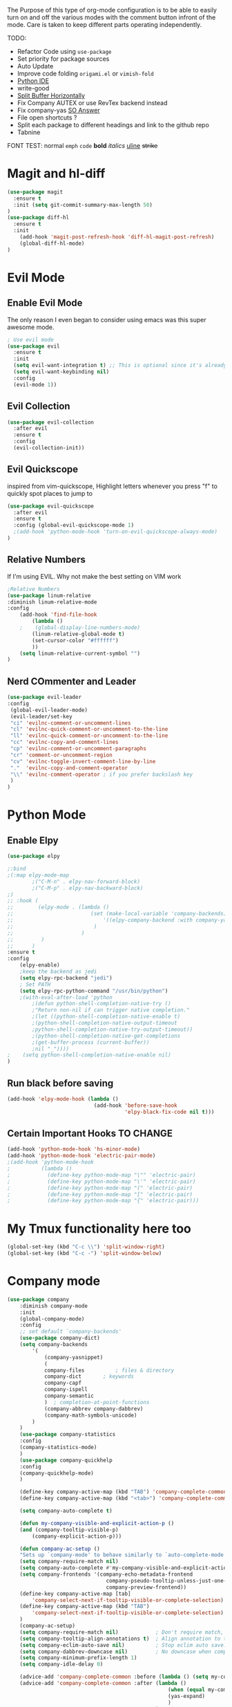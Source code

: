 The Purpose of this type of org-mode configuration is to 
be able to easily turn on and off the various modes with the comment button 
infront of the mode. Care is taken to keep different parts operating independently.


TODO:
    - Refactor Code using =use-package=
    - Set priority for package sources
    - Auto Update
    - Improve code folding =origami.el= or =vimish-fold=
    - [[https://medium.com/analytics-vidhya/managing-a-python-development-environment-in-emacs-43897fd48c6a][Python IDE]]
    - write-good
    - [[https://stackoverflow.com/questions/2081577/setting-emacs-to-split-buffers-side-by-side][Split Buffer Horizontally]]
    - Fix Company AUTEX or use RevTex backend instead
    - Fix company-yas [[https://emacs.stackexchange.com/questions/7908/how-to-make-yasnippet-and-company-work-nicer][SO Answer]]
    - File open shortcuts ?
    - Split each package to different headings and link to the github repo
    - Tabnine
FONT TEST:
    normal
    =emph=
    ~code~
    *bold*
    /italics/
    _uline_
    +strike+
* Magit and hl-diff
#+BEGIN_SRC emacs-lisp
  (use-package magit
    :ensure t
    :init (setq git-commit-summary-max-length 50)
  )
  (use-package diff-hl
    :ensure t
    :init 
      (add-hook 'magit-post-refresh-hook 'diff-hl-magit-post-refresh)
      (global-diff-hl-mode)
  )
#+END_SRC
* Evil Mode
** Enable Evil Mode 
The only reason I even began to consider using emacs was this super awesome mode.
#+BEGIN_SRC emacs-lisp
; Use evil mode
(use-package evil
  :ensure t
  :init
  (setq evil-want-integration t) ;; This is optional since it's already set to t by default.
  (setq evil-want-keybinding nil)
  :config
  (evil-mode 1))
#+END_SRC
** Evil Collection
#+BEGIN_SRC emacs-lisp
(use-package evil-collection
  :after evil
  :ensure t
  :config
  (evil-collection-init))
#+END_SRC
** Evil Quickscope
   inspired from vim-quickscope, Highlight letters whenever you press "f" to quickly spot places to jump to
#+BEGIN_SRC emacs-lisp
(use-package evil-quickscope
  :after evil
  :ensure t
  :config (global-evil-quickscope-mode 1)
  ;(add-hook 'python-mode-hook 'turn-on-evil-quickscope-always-mode)
)
#+END_SRC
** Relative Numbers
If I'm using EVIL. Why not make the best setting on VIM work
#+BEGIN_SRC emacs-lisp
;Relative Numbers
(use-package linum-relative
:diminish linum-relative-mode
:config
    (add-hook 'find-file-hook
        (lambda ()
    ;    (global-display-line-numbers-mode)
        (linum-relative-global-mode t)
        (set-cursor-color "#ffffff")
        ))
    (setq linum-relative-current-symbol "")
)
#+END_SRC
** Nerd COmmenter and Leader
   #+BEGIN_SRC emacs-lisp
   (use-package evil-leader
   :config
    (global-evil-leader-mode)
    (evil-leader/set-key
    "ci" 'evilnc-comment-or-uncomment-lines
    "cl" 'evilnc-quick-comment-or-uncomment-to-the-line
    "ll" 'evilnc-quick-comment-or-uncomment-to-the-line
    "cc" 'evilnc-copy-and-comment-lines
    "cp" 'evilnc-comment-or-uncomment-paragraphs
    "cr" 'comment-or-uncomment-region
    "cv" 'evilnc-toggle-invert-comment-line-by-line
    "."  'evilnc-copy-and-comment-operator
    "\\" 'evilnc-comment-operator ; if you prefer backslash key
    )
   )
   #+END_SRC
** COMMENT Hard Mode Practice    
    Disabling arrow keys for myself. I want to practice the vim keybindings.
    #+BEGIN_SRC emacs-lisp
    (define-minor-mode hard-mode
    "Overrides all major and minor mode keys" t)

    (defvar hard-mode-map (make-sparse-keymap "hard-mode-map")
    "Override all major and minor mode keys")

    (add-to-list 'emulation-mode-map-alists
    `((hard-mode . ,hard-mode-map)))

    (define-key hard-mode-map (kbd "<left>")
    (lambda ()
    (interactive)
    (message "Use Vim keys: h for Left")))

    (define-key hard-mode-map (kbd "<right>")
    (lambda ()
    (interactive)
    (message "Use Vim keys: l for Right")))

    (define-key hard-mode-map (kbd "<up>")
    (lambda ()
    (interactive)
    (message "Use Vim keys: k for Up")))

    (define-key hard-mode-map (kbd "<down>")
    (lambda ()
    (interactive)
    (message "Use Vim keys: j for Down")))
    
    (evil-make-intercept-map hard-mode-map)
    #+END_SRC
    
* Python Mode
** Enable Elpy
#+BEGIN_SRC emacs-lisp
(use-package elpy

;:bind
;(:map elpy-mode-map
        ;("C-M-n" . elpy-nav-forward-block)
        ;("C-M-p" . elpy-nav-backward-block)
;)
;; :hook (
;;        (elpy-mode . (lambda ()
;;                         (set (make-local-variable 'company-backends)
;;                             '((elpy-company-backend :with company-yasnippet))
;;                          )
;;                      )
;;         )
;;      )
:ensure t
:config
    (elpy-enable)
    ;keep the backend as jedi
    (setq elpy-rpc-backend "jedi")  
    ; Set PATH
    (setq elpy-rpc-python-command "/usr/bin/python")
    ;(with-eval-after-load 'python
        ;(defun python-shell-completion-native-try ()
        ;"Return non-nil if can trigger native completion."
        ;(let ((python-shell-completion-native-enable t)
        ;(python-shell-completion-native-output-timeout
        ;python-shell-completion-native-try-output-timeout))
        ;(python-shell-completion-native-get-completions
        ;(get-buffer-process (current-buffer))
        ;nil "_"))))
;    (setq python-shell-completion-native-enable nil)
)
#+END_SRC
** Run black before saving
#+BEGIN_SRC emacs-lisp
(add-hook 'elpy-mode-hook (lambda ()
                            (add-hook 'before-save-hook
                                      'elpy-black-fix-code nil t)))
#+END_SRC
** Certain Important Hooks TO CHANGE
#+BEGIN_SRC emacs-lisp
(add-hook 'python-mode-hook 'hs-minor-mode)
(add-hook 'python-mode-hook 'electric-pair-mode)
;(add-hook 'python-mode-hook
;          (lambda ()
;            (define-key python-mode-map "\"" 'electric-pair)
;            (define-key python-mode-map "\'" 'electric-pair)
;            (define-key python-mode-map "(" 'electric-pair)
;            (define-key python-mode-map "[" 'electric-pair)
;            (define-key python-mode-map "{" 'electric-pair)))
#+END_SRC
* My Tmux functionality here too
    #+BEGIN_SRC emacs-lisp
(global-set-key (kbd "C-c \\") 'split-window-right)
(global-set-key (kbd "C-c -") 'split-window-below)
#+END_SRC
* Company mode
    #+BEGIN_SRC emacs-lisp
    (use-package company
        :diminish company-mode
        :init
        (global-company-mode)
        :config
        ;; set default `company-backends'
        (use-package company-dict)
        (setq company-backends
            '(
                (company-yasnippet)
                (
                company-files          ; files & directory
                company-dict       ; keywords
                company-capf
                company-ispell
                company-semantic
                )  ; completion-at-point-functions
                (company-abbrev company-dabbrev)
                (company-math-symbols-unicode)
            )
        )
        (use-package company-statistics
        :config
        (company-statistics-mode)
        )
        (use-package company-quickhelp
        :config
        (company-quickhelp-mode)
        )

        (define-key company-active-map (kbd "TAB") 'company-complete-common-or-cycle)
        (define-key company-active-map (kbd "<tab>") 'company-complete-common-or-cycle)

        (setq company-auto-complete t)

        (defun my-company-visible-and-explicit-action-p ()
        (and (company-tooltip-visible-p)
            (company-explicit-action-p)))

        (defun company-ac-setup ()
        "Sets up `company-mode' to behave similarly to `auto-complete-mode'."
        (setq company-require-match nil)
        (setq company-auto-complete #'my-company-visible-and-explicit-action-p)
        (setq company-frontends '(company-echo-metadata-frontend
                                    company-pseudo-tooltip-unless-just-one-frontend-with-delay
                                    company-preview-frontend))
        (define-key company-active-map [tab]
            'company-select-next-if-tooltip-visible-or-complete-selection)
        (define-key company-active-map (kbd "TAB")
            'company-select-next-if-tooltip-visible-or-complete-selection)
        )
        (company-ac-setup)
        (setq company-require-match nil)            ; Don't require match, so you can still move your cursor as expected.
        (setq company-tooltip-align-annotations t)  ; Align annotation to the right side.
        (setq company-eclim-auto-save nil)          ; Stop eclim auto save.
        (setq company-dabbrev-downcase nil)         ; No downcase when completion
        (setq company-minimum-prefix-length 1)
        (setq company-idle-delay 0)

        (advice-add 'company-complete-common :before (lambda () (setq my-company-point (point))))
        (advice-add 'company-complete-common :after (lambda ()
                                                        (when (equal my-company-point (point))
                                                        (yas-expand)
                                                        )
                                                    )
        )
    )
    (use-package company-autex
        :after (autex company)
        :config
        (company-autex-init)
    )
    #+END_SRC
** COMMENT Company Fuzzy
   Implement fuzzy search
    #+BEGIN_SRC emacs-lisp
    (use-package company-fuzzy
        :after (company)
        :ensure t
        :config
        (global-company-fuzzy-mode 1)
        (setq company-fuzzy-sorting-backend 'alphabetic)
    )
    #+END_SRC
* UI Choices
** COMMENT I3 Settings
    Not using for Now
*** Pop up frames
#+BEGIN_SRC emacs-lisp
(setq pop-up-frames t)
#+END_SRC

** Title Bar
#+BEGIN_SRC emacs-lisp
(use-package diminish
:ensure t
)
(setq frame-title-format "%b")
#+END_SRC
** Window Divider Mode
#+BEGIN_SRC emacs-lisp
(window-divider-mode)
#+END_SRC
** Mouse Avoidance Mode
#+BEGIN_SRC emacs-lisp
(mouse-avoidance-mode 'animate)
#+END_SRC
** Highlight the Current Line
#+BEGIN_SRC emacs-lisp
(global-hl-line-mode)
#+END_SRC
** Powerline
#+BEGIN_SRC emacs-lisp
;UI Choices
(use-package all-the-icons)
(use-package doom-modeline
:after (all-the-icons)
:config 
  (doom-modeline-mode)
  (setq doom-modeline-icon t);(display-graphic-p))
  (setq doom-modeline-major-mode-icon t)
  (setq doom-modeline-major-mode-color-icon t)
  (setq doom-modeline-enable-word-count t)
  (setq doom-modeline-minor-modes t)
  (setq doom-modeline-checker-simple-format t)
;  (setq doom-modeline-unicode-fallback t)
)
;(require 'powerline)
;(powerline-center-evil-theme)
#+END_SRC
** Visible Bell
#+BEGIN_SRC emacs-lisp
(setq visible-bell 1)
#+END_SRC
** Make Tabs into spaces
#+BEGIN_SRC emacs-lisp
(setq-default indent-tabs-mode nil)
#+END_SRC
** Scroll Conservatively
When point goes outside the window, Emacs usually recenters the buffer point.
    I’m not crazy about that. This changes scrolling behavior to only scroll as far as point goes.
#+BEGIN_SRC emacs-lisp
(setq scroll-conservatively 100)
#+END_SRC
** Tab Width
#+BEGIN_SRC emacs-lisp
(setq-default tab-width 2)
#+END_SRC
** Prefer Horizontal Buffer Splitting
#+BEGIN_SRC emacs-lisp
;Horizontal splits for temporary buffers
(setq split-height-threshold nil)
(setq split-width-threshold 0)

;(defun split-horizontally-for-temp-buffers ()
;    (when (one-window-p t)
;    (split-window-horizontally)))

;(add-hook 'temp-buffer-window-setup-hook
;    'split-horizontally-for-temp-buffers)
    
#+END_SRC
** Window Size
#+BEGIN_SRC emacs-lisp
;Window Size
(if (window-system)
    (set-frame-size (selected-frame) 500 500))
    
(setq split-width-threshold 0)
(setq split-height-threshold nil)

#+END_SRC
#+BEGIN_SRC emacs-lisp
;Mini Buffer completion
;(icomplete-mode 1)
(use-package ivy
:config (ivy-mode 1)
)
#+END_SRC
** DOOM THEME
    #+BEGIN_SRC emacs-lisp
    (use-package doom-themes
        ;; Global settings (defaults)
     :config
        (setq doom-themes-enable-bold t    ; if nil, bold is universally disabled
          doom-themes-enable-italic t) ; if nil, italics is universally disabled
        (load-theme 'doom-one t)

        ;; Enable flashing mode-line on errors
        (doom-themes-visual-bell-config)

        ;; or for treemacs users
        ;; Corrects (and improves) org-mode's native fontification.
        (doom-themes-org-config)
    )
    #+END_SRC
** Centaur Tabs
#+BEGIN_SRC emacs-lisp
(use-package centaur-tabs
:ensure t
:config
    (centaur-tabs-mode t)
    (global-set-key (kbd "C-<prior>")  'centaur-tabs-backward)
    (global-set-key (kbd "C-<next>") 'centaur-tabs-forward)

    (defun n () 
        (interactive)
        (centaur-tabs-forward))

    (defun N () 
        (interactive)
        (centaur-tabs-backward))

    (centaur-tabs-headline-match)
    (setq centaur-tabs-style "bar")
    (defun centaur-tabs-buffer-groups ()
        "`centaur-tabs-buffer-groups' control buffers' group rules.

        Group centaur-tabs with mode if buffer is derived from `eshell-mode' `emacs-lisp-mode' `dired-mode' `org-mode' `magit-mode'.
        All buffer name start with * will group to \"Emacs\".
        Other buffer group by `centaur-tabs-get-group-name' with project name."
        (list
        (cond
        ;; ((not (eq (file-remote-p (buffer-file-name)) nil))
        ;; "Remote")
        ((or (string-equal "*" (substring (buffer-name) 0 1))
        (memq major-mode '(magit-process-mode
        magit-status-mode
        magit-diff-mode
        magit-log-mode
        magit-file-mode
        magit-blob-mode
        magit-blame-mode
        )))
        "Emacs")
        ((memq major-mode '(org-mode
        python-mode
        latex-mode
        javascript-mode
        fundamental-mode
        sh-mode
        org-agenda-clockreport-mode
        org-src-mode
        org-agenda-mode
        org-beamer-mode
        org-indent-mode
        org-bullets-mode
        org-cdlatex-mode
        org-agenda-log-mode
        diary-mode
        ))
        "Work")
        (t
        (centaur-tabs-get-group-name (current-buffer))))))
)
#+END_SRC
 
** COMMENT PopWin
   popwin is a popup window manager for Emacs which makes you free from 
   the hell of annoying buffers such like *Help*, *Completions*, *compilation*, and etc
#+BEGIN_SRC emacs-lisp

(use-package popwin
  :config (popwin-mode 1)
)
#+END_SRC
** Which Key Mode
   #+BEGIN_SRC emacs-lisp
   (use-package which-key
      :diminish which-key-mode
      :config (which-key-mode)
   )
   #+END_SRC
** COMMENT Treemacs
   #+BEGIN_SRC emacs-lisp
   (use-package treemacs
   :config 
   (global-set-key "\C-cf" 'treemacs)
   )
   (use-package treemacs-evil
   :after (treemacs evil)
   )
   (use-package treemacs-magit
   :after (treemacs magit)
   )
   (use-package treemacs-all-the-icons
   :after (treemacs all-the-icons)
   )
   (setq doom-themes-treemacs-theme "doom-colors") ; use the colorful treemacs theme
   (doom-themes-treemacs-config)
   #+END_SRC
** COMMENT NeoTree
   #+BEGIN_SRC emacs-lisp
   (use-package neotree
   :config
   (global-set-key "\C-cf" 'neotree-toggle)
   (doom-themes-neotree-config)
   )
   #+END_SRC
** Dired Sidebar
   #+BEGIN_SRC emacs-lisp
  (use-package dired-sidebar
  :init
  (add-hook 'dired-sidebar-mode-hook
            (lambda ()
              (unless (file-remote-p default-directory)
                (auto-revert-mode))))
  :config
  (global-set-key "\C-cd" 'dired-sidebar-toggle-sidebar)
  (push 'toggle-window-split dired-sidebar-toggle-hidden-commands)
  (push 'rotate-windows dired-sidebar-toggle-hidden-commands)
  (setq dired-sidebar-subtree-line-prefix "__")
  (setq dired-sidebar-theme 'icons)
  (setq dired-sidebar-use-custom-font t))
   #+END_SRC
** Rainbow Delimiters
   #+BEGIN_SRC emacs-lisp
     (use-package rainbow-delimiters
     :config
       (add-hook 'python-mode-hook #'rainbow-delimiters-mode)
       (add-hook 'latex-mode-hook #'rainbow-delimiters-mode)
     )
   #+END_SRC
* Engine Mode
To search for selected text from emacs
#+BEGIN_SRC emacs-lisp
;Engine Mode
(use-package engine-mode

:config
    (defengine duckduckgo
        "https://duckduckgo.com/?q=%s"
    :keybinding "d")

    (engine-mode t)
    ;use via evil command
    (defalias 'duck 'engine/search-duckduckgo)
)
#+END_SRC
* Python Stuff
** Shorter commands for evil
    #+BEGIN_SRC emacs-lisp
    ;(define-key evil-ex-completion-map "err" 'flymake-goto-next-error)
(defun gd () 
    (interactive)
    (elpy-goto-definition))

(defun doc () 
    (interactive)
    (elpy-doc))
    #+END_SRC
** Folding the code
#+BEGIN_SRC emacs-lisp
(defun hide () 
    (interactive)
    (hs-hide-block))
(defun hideall () 
    (interactive)
    (hs-hide-all))
(defun see () 
    (interactive)
    (hs-show-block))
(defun seeall () 
    (interactive)
    (hs-show-all))
#+END_SRC
** Indendation =4

#+BEGIN_SRC emacs-lisp
(setq python-indent-offset 4)
#+END_SRC
* C/C++ Stuff
** RTags
#+BEGIN_SRC emacs-lisp
  (eval-after-load "cc-mode"
    '(progn
       (define-key c-mode-map   (kbd "C-c C-c") 'compile)
       (define-key c-mode-map   (kbd "") 'comment-region)
       (define-key c++-mode-map (kbd "C-c C-c") 'compile)
       (define-key c++-mode-map   (kbd "") 'comment-region)
     )
  )
#+END_SRC
* Wind Move
Move like the Wind, Shadow fax
#+BEGIN_SRC emacs-lisp
(use-package windmove
:bind (
        ("C-c h" . windmove-left)
        ("C-c l" . windmove-right)
        ("C-c k" .  windmove-up)
        ("C-c j" . windmove-down)
      )
)
#+END_SRC
* Kill Buffer Function
#+BEGIN_SRC emacs-lisp
(defun qq () 
    (interactive)
    (kill-current-buffer))
#+END_SRC

* Org-Mode 
** Evil - Org
#+BEGIN_SRC emacs-lisp
(use-package evil-org
:diminish evil-org-mode
:config
    (add-hook 'org-mode-hook 'evil-org-mode)
    (evil-org-set-key-theme '(navigation insert textobjects additional calendar))
)
(use-package evil-org-agenda
:config
(evil-org-agenda-set-keys)
)
#+END_SRC
** Basic
#+BEGIN_SRC emacs-lisp

;For Org
(use-package org-bullets
;;For Bullets
:config
    (add-hook 'org-mode-hook
        (lambda ()
        (org-bullets-mode t))
    )
    (setq org-ellipsis " ⤵")
)

;(global-set-key (kbd "<f7>") 'org-agenda)
;(global-set-key (kbd "<f6>") 'org-capture)
(add-hook 'org-capture-mode-hook 'evil-insert-state)
(define-key global-map "\C-ca" 'org-agenda)
(define-key global-map "\C-cc" 'org-capture)
#+END_SRC
** Agenda Mode Settings
#+BEGIN_SRC emacs-lisp
    (setq 
    org-agenda-span 'day
    org-agenda-block-separator "-"
    org-agenda-compact-blocks t
    org-agenda-start-with-log-mode t)
#+END_SRC
** Super Org-Agenda
#+BEGIN_SRC emacs-lisp
(use-package org-super-agenda
:config
    (add-hook 'org-mode-hook 'org-super-agenda-mode)
    (setq org-super-agenda-groups
        '(
        (:name "Important"
        ;; Single arguments given alone
        :priority "A")
        (:auto-group t) ; auto seperate groups
        (:auto-tags t) ; Auto seperate tags
        (:habit t)
        )
    )
)
#+END_SRC
* Latex Stuff
#+BEGIN_SRC emacs-lisp
;For Tex
;(require 'tex)
(add-hook 'LaTeX-mode-hook (function turn-on-reftex))
(setq reftex-plug-into-AUCTeX t)
(add-hook 'LaTeX-mode-hook (lambda ()
    (TeX-global-PDF-mode t)
    (flyspell-mode t)
    ;(flymake-mode t)
    (latex-extra-mode 1)
    (prettify-symbols-mode 1)
    (tex-source-correlate-mode)
    (add-hook 'before-save-hook 'TeX-command-run-all nil t)
    ))
    

(load "auctex.el" nil t t)
(load "preview-latex.el" nil t t)
#+END_SRC
* YAS Snippets
#+BEGIN_SRC emacs-lisp
(use-package yasnippet
   :config (yas-global-mode 1)
)

#+END_SRC
* Grammer
#+BEGIN_SRC emacs-lisp
(use-package langtool
  :init 
  (setq langtool-java-classpath
      "/usr/share/languagetool:/usr/share/java/languagetool/*")
  :config 
    (defun langtool-autoshow-detail-popup (overlays)
      (when (require 'popup nil t)
        ;; Do not interrupt current popup
        (unless (or popup-instances
                    ;; suppress popup after type `C-g` .
                    (memq last-command '(keyboard-quit)))
        (let ((msg (langtool-details-error-message overlays)))
            (popup-tip msg)))))

    (setq langtool-autoshow-message-function
        'langtool-autoshow-detail-popup)
)
#+END_SRC

* Flycheck Mode
#+BEGIN_SRC emacs-lisp
(use-package flycheck
  :ensure t
  :init (global-flycheck-mode)
  :config
    (defun err () 
        (interactive)
        (flycheck-next-error))
)

#+END_SRC
* COMMENT Word Count Mode
#+BEGIN_SRC emacs-lisp
; Use word count mode
    (load "wc-mode")
    (wc-mode t)
#+END_SRC
* COMMENT Auto Complete
#+BEGIN_SRC emacs-lisp
(require 'auto-complete)
(require 'auto-complete-config)
(ac-config-default)
;((add-to-list 'ac-dictionary-directories "~/.emacs.d/ac-dict")
(global-auto-complete-mode 1)
(setq-default ac-sources '(ac-source-yasnippet
    ac-source-abbrev
    ac-source-dictionary
    ac-source-words-in-same-mode-buffers))
(ac-set-trigger-key "TAB")
(ac-set-trigger-key "<tab>")
(setq ac-auto-show-menu t)
(setq ac-use-fuzzy t)
(setq ac-show-menu-immediately-on-auto-complete t)
(setq ac-auto-start 2)
#+END_SRC
* COMMENT Create and customize hooks for programming
** highlight paranthesis
#+BEGIN_SRC emacs-lisp
(require 'highlight-paranthesis)
(add-hook emacs-startup-hook 'highlight-paranthesis-mode)
(highlight-leading-spaces-mode)
#+END_SRC
** Highlight leading spaces
#+BEGIN_SRC emacs-lisp
(highlight-leading-spaces-mode)
#+END_SRC
* COMMENT Ledger Mode
    To keep track of money
#+BEGIN_SRC emacs-lisp
(require 'ledger-mode)

;(add-hook 'ledger-mode-hook
    ;'(lambda ()
    ;(when (eq major-mode 'ledger-mode)
    ;(add-hook 'before-save-hook 'ledger-mode-clean-buffer)))
;)
(add-hook 'ledger-mode-hook 'auto-complete-mode)
(add-hook 'ledger-mode-hook 'flymake-mode)
(add-hook 'ledger-mode-hook 'company-mode)

#+END_SRC
